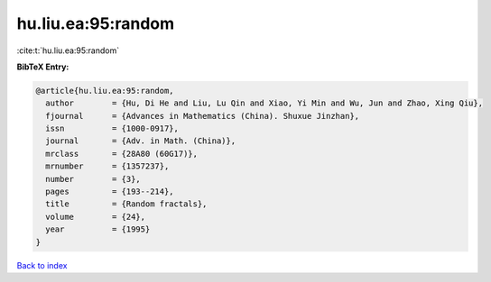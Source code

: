 hu.liu.ea:95:random
===================

:cite:t:`hu.liu.ea:95:random`

**BibTeX Entry:**

.. code-block:: bibtex

   @article{hu.liu.ea:95:random,
     author        = {Hu, Di He and Liu, Lu Qin and Xiao, Yi Min and Wu, Jun and Zhao, Xing Qiu},
     fjournal      = {Advances in Mathematics (China). Shuxue Jinzhan},
     issn          = {1000-0917},
     journal       = {Adv. in Math. (China)},
     mrclass       = {28A80 (60G17)},
     mrnumber      = {1357237},
     number        = {3},
     pages         = {193--214},
     title         = {Random fractals},
     volume        = {24},
     year          = {1995}
   }

`Back to index <../By-Cite-Keys.html>`_

